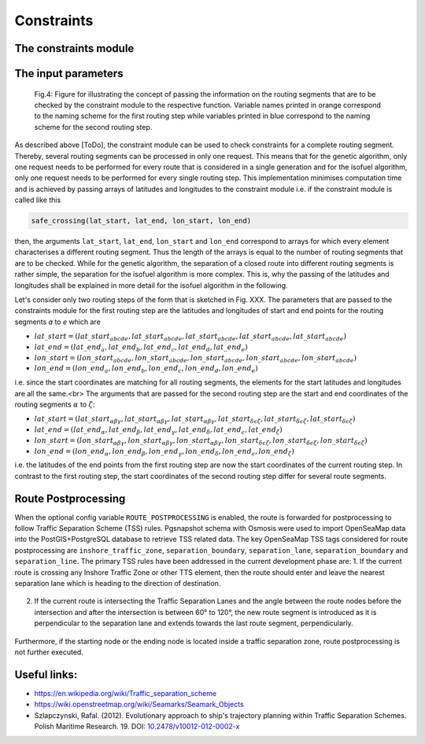 .. constraints:

Constraints
===========

The constraints module
----------------------

The input parameters
--------------------

.. figure:: /_static/constraint_arguments.png
   :alt: constraint_arguments

   Fig.4: Figure for illustrating the concept of passing the information on the routing segments that are to be checked by the constraint module to the respective function. Variable names printed in orange correspond to the naming scheme for the first routing step while variables printed in blue correspond to the naming scheme for the second routing step.

As described above [ToDo], the constraint module can be used to check constraints for a complete routing segment. Thereby, several routing segments can be processed in only one request. This means that for the genetic algorithm, only one request needs to be performed for every route that is considered in a single generation and for the isofuel algorithm, only one request needs to be performed for every single routing step. This implementation minimises computation time and is achieved by passing arrays of latitudes and longitudes to the constraint module i.e. if the constraint module is called like this

.. code-block:: python

   safe_crossing(lat_start, lat_end, lon_start, lon_end)


then, the arguments ``lat_start``, ``lat_end``, ``lon_start`` and ``lon_end`` correspond to arrays for which every element characterises a different routing segment. Thus the length of the arrays is equal to the number of routing segments that are to be checked. While for the genetic algorithm, the separation of a closed route into different routing segments is rather simple, the separation for the isofuel algorithm is more complex. This is, why the passing of the latitudes and longitudes shall be explained in more detail for the isofuel algorithm in the following.

Let's consider only two routing steps of the form that is sketched in Fig. XXX. The parameters that are passed to the constraints module for the first routing step are the latitudes and longitudes of start and end points for the routing segments `a` to `e` which are

- :math:`lat\_start = (lat\_start_{abcde}, lat\_start_{abcde}, lat\_start_{abcde}, lat\_start_{abcde}, lat\_start_{abcde})`
- :math:`lat\_end = (lat\_end_{a}, lat\_end_{b}, lat\_end_{c}, lat\_end_{d}, lat\_end_{e})`
- :math:`lon\_start = (lon\_start_{abcde}, lon\_start_{abcde}, lon\_start_{abcde}, lon\_start_{abcde}, lon\_start_{abcde})`
- :math:`lon\_end = (lon\_end_{a}, lon\_end_{b}, lon\_end_{c}, lon\_end_{d}, lon\_end_{e})`

i.e. since the start coordinates are matching for all routing segments, the elements for the start latitudes and longitudes are all the same.<br>
The arguments that are passed for the second routing step are the start and end coordinates of the routing segments :math:`\alpha` to :math:`\zeta`:

- :math:`lat\_start = (lat\_start_{\alpha\beta\gamma}, lat\_start_{\alpha\beta\gamma}, lat\_start_{\alpha\beta\gamma}, lat\_start_{\delta\epsilon\zeta}, lat\_start_{\delta\epsilon\zeta}, lat\_start_{\delta\epsilon\zeta})`
- :math:`lat\_end = (lat\_end_{\alpha}, lat\_end_{\beta}, lat\_end_{\gamma}, lat\_end_{\delta}, lat\_end_{\epsilon}, lat\_end_{\zeta})`
- :math:`lon\_start = (lon\_start_{\alpha\beta\gamma}, lon\_start_{\alpha\beta\gamma}, lon\_start_{\alpha\beta\gamma}, lon\_start_{\delta\epsilon\zeta}, lon\_start_{\delta\epsilon\zeta},lon\_start_{\delta\epsilon\zeta})`
- :math:`lon\_end =  (lon\_end_{\alpha}, lon\_end_{\beta}, lon\_end_{\gamma}, lon\_end_{\delta}, lon\_end_{\epsilon}, lon\_end_{\zeta})`

i.e. the latitudes of the end points from the first routing step are now the start coordinates of the current routing step. In contrast to the first routing step, the start coordinates of the second routing step differ for several route segments.

Route Postprocessing
--------------------

When the optional config variable ``ROUTE_POSTPROCESSING`` is enabled, the route is forwarded for postprocessing to follow Traffic Separation Scheme (TSS) rules.
Pgsnapshot schema with Osmosis were used to import OpenSeaMap data into the PostGIS+PostgreSQL database to retrieve TSS related data. The key OpenSeaMap TSS tags considered for route postprocessing are ``inshore_traffic_zone``, ``separation_boundary``, ``separation_lane``, ``separation_boundary`` and ``separation_line``.
The primary TSS rules have been addressed in the current development phase are:
1. If the current route is crossing any Inshore Traffic Zone or other TTS element, then the route should enter and leave the nearest separation lane which is heading to the direction of destination.

.. figure:: /_static/follow_separation_lane.png
   :alt: follow_separation_lane

2. If the current route is intersecting the Traffic Separation Lanes and the angle between the route nodes before the intersection and after the intersection is between 60° to 120°, the new route segment is introduced as it is perpendicular to the separation lane and extends towards the last route segment, perpendicularly.

.. figure:: /_static/right_angle_crossing.png
   :alt: right_angle_crossing

Furthermore, if the starting node or the ending node is located inside a traffic separation zone, route postprocessing is not further executed.

Useful links:
-------------

* https://en.wikipedia.org/wiki/Traffic_separation_scheme
* https://wiki.openstreetmap.org/wiki/Seamarks/Seamark_Objects
* Szlapczynski, Rafal. (2012). Evolutionary approach to ship's trajectory planning within Traffic Separation Schemes. Polish Maritime Research. 19. DOI: `10.2478/v10012-012-0002-x <https://www.researchgate.net/publication/271052992_Evolutionary_approach_to_ship's_trajectory_planning_within_Traffic_Separation_Schemes>`_
